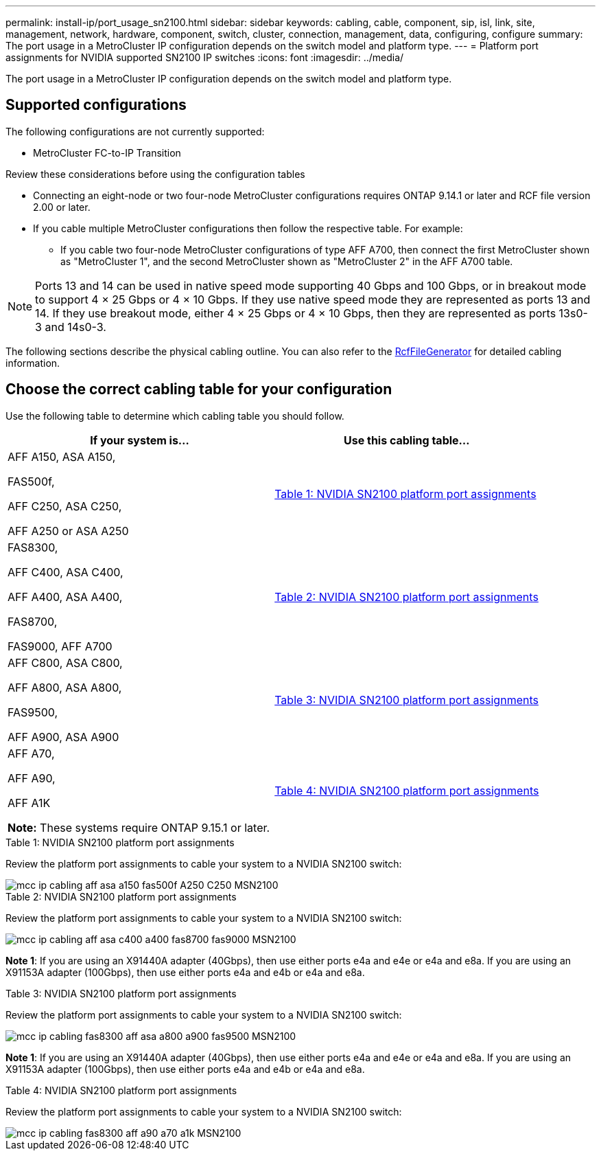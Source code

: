 ---
permalink: install-ip/port_usage_sn2100.html
sidebar: sidebar
keywords: cabling, cable, component, sip, isl, link, site, management, network, hardware, component, switch, cluster, connection, management, data, configuring, configure
summary: The port usage in a MetroCluster IP configuration depends on the switch model and platform type.
---
= Platform port assignments for NVIDIA supported SN2100 IP switches
:icons: font
:imagesdir: ../media/

[.lead]
The port usage in a MetroCluster IP configuration depends on the switch model and platform type.

== Supported configurations

The following configurations are not currently supported:

* MetroCluster FC-to-IP Transition

.Review these considerations before using the configuration tables

* Connecting an eight-node or two four-node MetroCluster configurations requires ONTAP 9.14.1 or later and RCF file version 2.00 or later. 

* If you cable multiple MetroCluster configurations then follow the respective table.
For example:

** If you cable two four-node MetroCluster configurations of type AFF A700, then connect the first MetroCluster shown as "MetroCluster 1", and the second MetroCluster shown as "MetroCluster 2" in the AFF A700 table.

NOTE: Ports 13 and 14 can be used in native speed mode supporting 40 Gbps and 100 Gbps, or in breakout mode to support 4 × 25 Gbps or 4 × 10 Gbps. If they use native speed mode they are represented as ports 13 and 14. If they use breakout mode, either 4 × 25 Gbps or 4 × 10 Gbps, then they are represented as ports 13s0-3 and 14s0-3.

The following sections describe the physical cabling outline.  You can also refer to the https://mysupport.netapp.com/site/tools/tool-eula/rcffilegenerator[RcfFileGenerator] for detailed cabling information.

== Choose the correct cabling table for your configuration

Use the following table to determine which cabling table you should follow. 

[cols=2*,options="header"]
|===
| If your system is...
| Use this cabling table...
a|
AFF A150, ASA A150,

FAS500f,

AFF C250, ASA C250,

AFF A250 or ASA A250 | <<table_1_nvidia_sn2100,Table 1: NVIDIA SN2100 platform port assignments>>
| 
FAS8300,

AFF C400, ASA C400,
 
AFF A400, ASA A400, 
  
FAS8700, 
  
FAS9000, AFF A700 | <<table_2_nvidia_sn2100,Table 2: NVIDIA SN2100 platform port assignments>>
| AFF C800, ASA C800, 

AFF A800, ASA A800,

FAS9500, 
 
AFF A900, ASA A900| <<table_3_nvidia_sn2100,Table 3: NVIDIA SN2100 platform port assignments>>

| AFF A70,

AFF A90,

AFF A1K

*Note:* These systems require ONTAP 9.15.1 or later.
| <<table_4_nvidia_sn2100,Table 4: NVIDIA SN2100 platform port assignments>>

|===

.Table 1: NVIDIA SN2100 platform port assignments

Review the platform port assignments to cable your system to a NVIDIA SN2100 switch:

[[table_1_nvidia_sn2100]]
image::../media/mcc_ip_cabling_aff_asa_a150_fas500f_A250_C250_MSN2100.png[]

[[table_2_nvidia_sn2100]]
.Table 2: NVIDIA SN2100 platform port assignments

Review the platform port assignments to cable your system to a NVIDIA SN2100 switch:

image::../media/mcc_ip_cabling_aff_asa_c400_a400_fas8700_fas9000_MSN2100.png[]

*Note 1*: If you are using an X91440A adapter (40Gbps), then use either ports e4a and e4e or e4a and e8a. If you are using an X91153A adapter (100Gbps), then use either ports e4a and e4b or e4a and e8a.

[[table_3_nvidia_sn2100]]
.Table 3: NVIDIA SN2100 platform port assignments

Review the platform port assignments to cable your system to a NVIDIA SN2100 switch:

image::../media/mcc_ip_cabling_fas8300_aff_asa_a800_a900_fas9500_MSN2100.png[]

*Note 1*: If you are using an X91440A adapter (40Gbps), then use either ports e4a and e4e or e4a and e8a. If you are using an X91153A adapter (100Gbps), then use either ports e4a and e4b or e4a and e8a.

[[table_4_nvidia_sn2100]]
.Table 4: NVIDIA SN2100 platform port assignments

Review the platform port assignments to cable your system to a NVIDIA SN2100 switch:

image::../media/mcc_ip_cabling_fas8300_aff_a90_a70_a1k_MSN2100.png[]

// 2023 Feb 01, ONTAPDOC-1628
// 2023-05-15, GitHub issue #287
// 2023-MAR-9, BURT 1533595 (new C-Series platforms)



